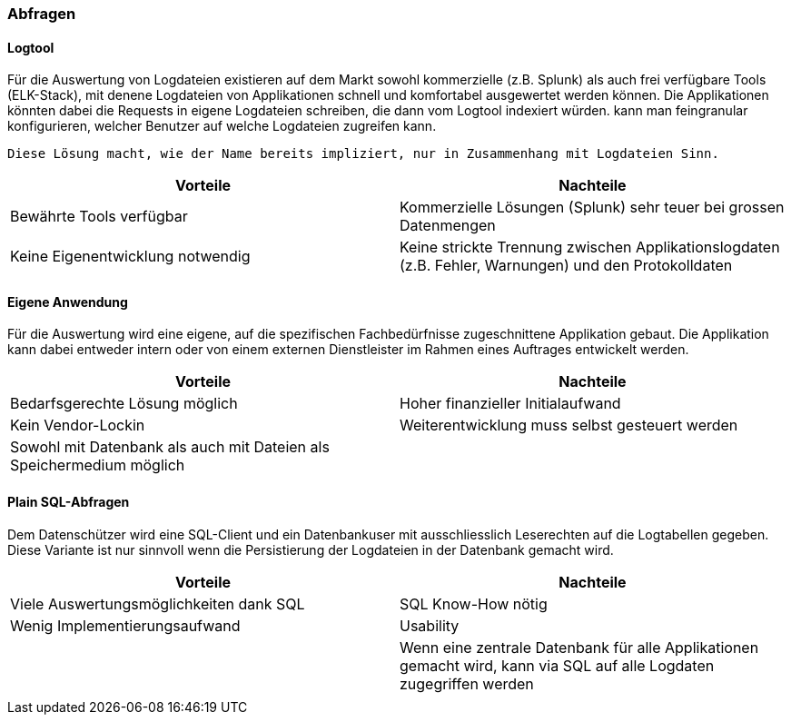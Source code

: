 === Abfragen

==== Logtool

Für die Auswertung von Logdateien existieren auf dem Markt sowohl kommerzielle (z.B. Splunk) als auch frei
verfügbare Tools (ELK-Stack), mit denene Logdateien von Applikationen schnell und komfortabel ausgewertet werden können.
Die Applikationen könnten dabei die Requests in eigene Logdateien schreiben, die dann vom Logtool indexiert würden.
 kann man feingranular konfigurieren, welcher  Benutzer auf welche Logdateien zugreifen kann.

 Diese Lösung macht, wie der Name bereits impliziert, nur in Zusammenhang mit Logdateien Sinn.

|===
| Vorteile | Nachteile

| Bewährte Tools verfügbar
| Kommerzielle Lösungen (Splunk) sehr teuer bei grossen Datenmengen

| Keine Eigenentwicklung notwendig
| Keine strickte Trennung zwischen Applikationslogdaten (z.B. Fehler, Warnungen) und den Protokolldaten


|===

==== Eigene Anwendung

Für die Auswertung wird eine eigene, auf die spezifischen Fachbedürfnisse zugeschnittene Applikation gebaut.
Die Applikation kann dabei entweder intern oder von einem externen Dienstleister im Rahmen eines Auftrages entwickelt werden.

|===
| Vorteile | Nachteile

| Bedarfsgerechte Lösung möglich
| Hoher finanzieller Initialaufwand

| Kein Vendor-Lockin
| Weiterentwicklung  muss selbst gesteuert werden

| Sowohl mit Datenbank als auch mit Dateien als Speichermedium möglich
|

|===

==== Plain SQL-Abfragen

Dem Datenschützer wird eine SQL-Client und ein Datenbankuser mit ausschliesslich Leserechten auf die Logtabellen
 gegeben. Diese Variante ist nur sinnvoll wenn die Persistierung der Logdateien in der Datenbank gemacht wird.

|===
| Vorteile | Nachteile

| Viele Auswertungsmöglichkeiten dank SQL
| SQL Know-How nötig

| Wenig Implementierungsaufwand
| Usability

|
| Wenn eine zentrale Datenbank für alle Applikationen gemacht wird, kann via SQL auf alle Logdaten zugegriffen werden

|
|

|===